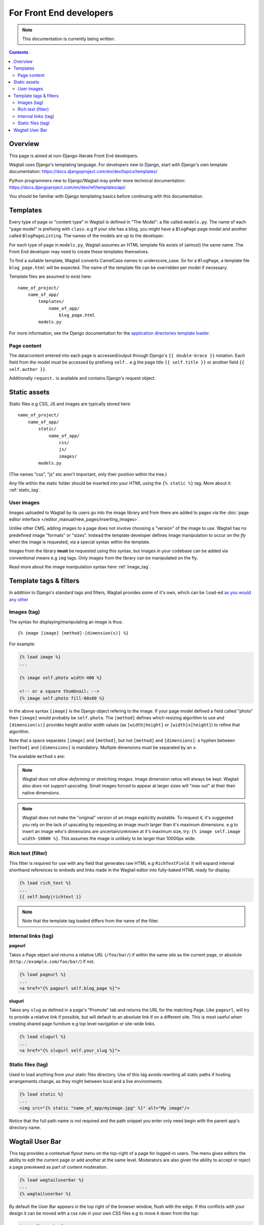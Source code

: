 For Front End developers
========================

.. note::
    This documentation is currently being written.

.. contents::

========================
Overview
========================

This page is aimed at non-Django-literate Front End developers.

Wagtail uses Django's templating language. For developers new to Django, start with Django's own template documentation: 
https://docs.djangoproject.com/en/dev/topics/templates/

Python programmers new to Django/Wagtail may prefer more technical documentation: 
https://docs.djangoproject.com/en/dev/ref/templates/api/

You should be familiar with Django templating basics before continuing with this documentation.

==========================
Templates
==========================

Every type of page or "content type" in Wagtail is defined in "The Model": a file called ``models.py``. The name of each "page model" is prefixing with ``class``. e.g If your site has a blog, you might have a ``BlogPage`` page model and another called ``BlogPageListing``. The names of the models are up to the developer.

For each type of page in ``models.py``, Wagtail assumes an HTML template file exists of (almost) the same name. The Front End developer may need to create these templates themselves.

To find a suitable template, Wagtail converts CamelCase names to underscore_case. So for a ``BlogPage``, a template file ``blog_page.html`` will be expected. The name of the template file can be overridden per model if necessary.

Template files are assumed to exist here::

    name_of_project/
        name_of_app/
            templates/
                name_of_app/
                    blog_page.html
            models.py


For more information, see the Django documentation for the `application directories template loader`_.

.. _application directories template loader: https://docs.djangoproject.com/en/dev/ref/templates/api/


Page content
~~~~~~~~~~~~

The data/content entered into each page is accessed/output through Django's ``{{ double-brace }}`` notation. Each field from the model must be accessed by prefixing ``self.``. e.g the page title ``{{ self.title }}`` or another field ``{{ self.author }}``.

Additionally ``request.`` is available and contains Django's request object.

==============
Static assets
==============

Static files e.g CSS, JS and images are typically stored here::
    
    name_of_project/
        name_of_app/
            static/
                name_of_app/
                    css/
                    js/
                    images/
            models.py

(The names "css", "js" etc aren't important, only their position within the tree.)    

Any file within the static folder should be inserted into your HTML using the ``{% static %}`` tag. More about it: :ref:`static_tag`.

User images
~~~~~~~~~~~

Images uploaded to Wagtail by its users go into the image library and from there are added to pages via the :doc:`page editor interface </editor_manual/new_pages/inserting_images>`.

Unlike other CMS, adding images to a page does not involve choosing a "version" of the image to use. Wagtail has no predefined image "formats" or "sizes". Instead the template developer defines image manipulation to occur *on the fly* when the image is requested, via a special syntax within the template.

Images from the library **must** be requested using this syntax, but images in your codebase can be added via conventional means e.g ``img`` tags. Only images from the library can be manipulated on the fly.

Read more about the image manipulation syntax here :ref:`image_tag`.


========================
Template tags & filters
========================

In addition to Django's standard tags and filters, Wagtail provides some of it's own, which can be ``load``-ed `as you would any other <https://docs.djangoproject.com/en/dev/topics/templates/#custom-tag-and-filter-libraries>`_


.. _image_tag:

Images (tag)
~~~~~~~~~~~~

The syntax for displaying/manipulating an image is thus::

    {% image [image] [method]-[dimension(s)] %}

For example:

.. code-block:: django

    {% load image %}
    ...

    {% image self.photo width-400 %}

    <!-- or a square thumbnail: -->
    {% image self.photo fill-80x80 %}

In the above syntax ``[image]`` is the Django object refering to the image. If your page model defined a field called "photo" then ``[image]`` would probably be ``self.photo``. The ``[method]`` defines which resizing algorithm to use and ``[dimension(s)]`` provides height and/or width values (as ``[width|height]`` or ``[width]x[height]``) to refine that algorithm.

Note that a space separates ``[image]`` and ``[method]``, but not ``[method]`` and ``[dimensions]``: a hyphen between ``[method]`` and ``[dimensions]`` is mandatory. Multiple dimensions must be separated by an ``x``.

The available ``method`` s are:

.. glossary::
    ``max`` 
        (takes two dimensions)

        Fit **within** the given dimensions. 

        The longest edge will be reduced to the equivalent dimension size defined. e.g A portrait image of width 1000, height 2000, treated with the ``max`` dimensions ``1000x500`` (landscape) would result in the image shrunk so the *height* was 500 pixels and the width 250.

    ``min`` 
        (takes two dimensions)

        **Cover** the given dimensions.

        This may result in an image slightly **larger** than the dimensions you specify. e.g A square image of width 2000, height 2000, treated with the ``min`` dimensions ``500x200`` (landscape) would have it's height and width changed to 500, i.e matching the width required, but greater than the height.

    ``width`` 
        (takes one dimension)

        Reduces the width of the image to the dimension specified.

    ``height`` 
        (takes one dimension)

        Resize the height of the image to the dimension specified.. 

    ``fill`` 
        (takes two dimensions)

        Resize and **crop** to fill the **exact** dimensions. 

        This can be particularly useful for websites requiring square thumbnails of arbitrary images. e.g A landscape image of width 2000, height 1000, treated with ``fill`` dimensions ``200x200`` would have it's height reduced to 200, then it's width (ordinarily 400) cropped to 200. 

        **The crop always aligns on the centre of the image.**

.. Note::
    Wagtail *does not allow deforming or stretching images*. Image dimension ratios will always be kept. Wagtail also *does not support upscaling*. Small images forced to appear at larger sizes will "max out" at their their native dimensions.

.. Note::
    Wagtail does not make the "original" version of an image explicitly available. To request it, it's suggested you rely on the lack of upscaling by requesting an image much larger than it's maximum dimensions. e.g to insert an image who's dimensions are uncertain/unknown at it's maximum size, try: ``{% image self.image width-10000 %}``. This assumes the image is unlikely to be larger than 10000px wide.

.. _rich-text-filter:

Rich text (filter)
~~~~~~~~~~~~~~~~~~

This filter is required for use with any field that generates raw HTML e.g ``RichTextField``. It will expand internal shorthand references to embeds and links made in the Wagtail editor into fully-baked HTML ready for display.

.. code-block:: django

    {% load rich_text %}
    ...
    {{ self.body|richtext }}

.. Note::
    Note that the template tag loaded differs from the name of the filter.

Internal links (tag)
~~~~~~~~~~~~~~~~~~~~

**pageurl**

Takes a Page object and returns a relative URL (``/foo/bar/``) if within the same site as the current page, or absolute (``http://example.com/foo/bar/``) if not.

.. code-block:: django

    {% load pageurl %}
    ...
    <a href="{% pageurl self.blog_page %}">

**slugurl**

Takes any ``slug`` as defined in a page's "Promote" tab and returns the URL for the matching Page. Like ``pageurl``, will try to provide a relative link if possible, but will default to an absolute link if on a different site. This is most useful when creating shared page furniture e.g top level navigation or site-wide links.

.. code-block:: django

    {% load slugurl %}
    ...
    <a href="{% slugurl self.your_slug %}">


.. _static_tag:

Static files (tag)
~~~~~~~~~~~~~~~~~~

Used to load anything from your static files directory. Use of this tag avoids rewriting all static paths if hosting arrangements change, as they might between  local and a live environments.

.. code-block:: django

    {% load static %}
    ...
    <img src="{% static "name_of_app/myimage.jpg" %}" alt="My image"/>

Notice that the full path name is not required and the path snippet you enter only need begin with the parent app's directory name.



========================
Wagtail User Bar
========================

This tag provides a contextual flyout menu on the top-right of a page for logged-in users. The menu gives editors the ability to edit the current page or add another at the same level. Moderators are also given the ability to accept or reject a page previewed as part of content moderation.

.. code-block:: django

    {% load wagtailuserbar %}
    ...
    {% wagtailuserbar %}

By default the User Bar appears in the top right of the browser window, flush with the edge. If this conflicts with your design it can be moved with a css rule in your own CSS files e.g to move it down from the top:

.. code-block:: css

    #wagtail-userbar{
       top:200px
    }

